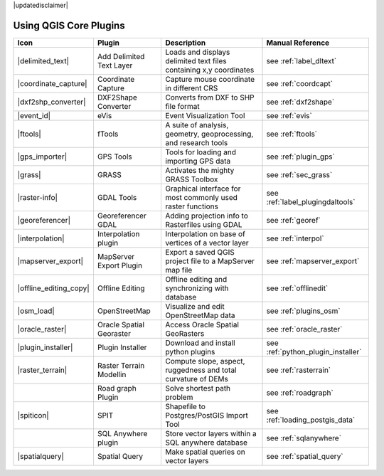 .. comment out this disclaimer (by putting '.. ' in front of it) if file is uptodate with release
|updatedisclaimer|

.. :index::
    single:core plugins

.. _core_plugins:

-----------------------
Using QGIS Core Plugins
-----------------------

\ 

\ 

\ 

======================  ========================  ==================================================================  ==================================
Icon                    Plugin                    Description                                                         Manual Reference
======================  ========================  ==================================================================  ==================================
|delimited_text|        Add Delimited Text Layer  Loads and displays delimited text files containing x,y coordinates  see :ref:`label_dltext`
|coordinate_capture|    Coordinate Capture        Capture mouse coordinate in different CRS                           see :ref:`coordcapt`
|dxf2shp_converter|     DXF2Shape Converter       Converts from DXF to SHP file format                                see :ref:`dxf2shape`
|event_id|              eVis                      Event Visualization Tool                                            see :ref:`evis`
|ftools|                fTools                    A suite of analysis, geometry, geoprocessing, and research tools    see :ref:`ftools`
|gps_importer|          GPS Tools                 Tools for loading and importing GPS data                            see :ref:`plugin_gps`
|grass|                 GRASS                     Activates the mighty GRASS Toolbox                                  see :ref:`sec_grass`
|raster-info|           GDAL Tools                Graphical interface for most commonly used raster functions         see :ref:`label_plugingdaltools`
|georeferencer|         Georeferencer GDAL        Adding projection info to Rasterfiles using GDAL                    see :ref:`georef`
|interpolation|         Interpolation plugin      Interpolation on base of vertices of a vector layer                 see :ref:`interpol`
|mapserver_export|      MapServer Export Plugin   Export a saved QGIS project file to a MapServer map file            see :ref:`mapserver_export`
|offline_editing_copy|  Offline Editing           Offline editing and synchronizing with database                     see :ref:`offlinedit`
|osm_load|              OpenStreetMap             Visualize and edit OpenStreetMap data                               see :ref:`plugins_osm`
|oracle_raster|         Oracle Spatial Georaster  Access Oracle Spatial GeoRasters                                    see :ref:`oracle_raster`
|plugin_installer|      Plugin Installer          Download and install python plugins                                 see :ref:`python_plugin_installer`
|raster_terrain|        Raster Terrain Modellin   Compute slope, aspect, ruggedness and total curvature of DEMs       see :ref:`rasterrain`
\                       Road graph Plugin         Solve shortest path problem                                         see :ref:`roadgraph`
|spiticon|              SPIT                      Shapefile to Postgres/PostGIS Import Tool                           see :ref:`loading_postgis_data`
\                       SQL Anywhere plugin       Store vector layers within a SQL anywhere database                  see :ref:`sqlanywhere`
|spatialquery|          Spatial Query             Make spatial queries on vector layers                               see :ref:`spatial_query`
======================  ========================  ==================================================================  ==================================



.. % removed in 1.8.0, no longer a plugin but an integral part of QGIS !!
.. % |scale_bar|              Scalebar                    Draws a scale bar                                                    see :ref:`scalebar`
.. % ||                       Displacement plugin         Handles point displacement in case they have the same position       see :ref:`new_generation_sym`
.. % |copyright_label|        Copyright Label             Draws a copyright label with information                             see :ref:`copyrightlabel`
.. % ||                       Diagram Overlay             Placing diagrams on vector layers                                    see :ref:`diagram`
.. % |north_arrow|            North Arrow                 Displays a north arrow overlayed onto the map                        see :ref:`northarrow`
.. % |mIconAddWfsLayer|       WFS Plugin                  Add WFS layers to the QGIS canvas                                    see :ref:`ogc-wfs`
